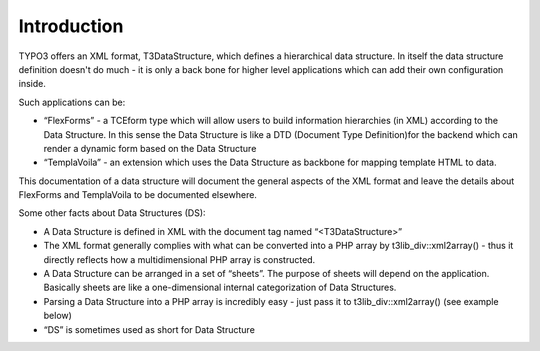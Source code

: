 ﻿

.. ==================================================
.. FOR YOUR INFORMATION
.. --------------------------------------------------
.. -*- coding: utf-8 -*- with BOM.

.. ==================================================
.. DEFINE SOME TEXTROLES
.. --------------------------------------------------
.. role::   underline
.. role::   typoscript(code)
.. role::   ts(typoscript)
   :class:  typoscript
.. role::   php(code)


Introduction
^^^^^^^^^^^^

TYPO3 offers an XML format, T3DataStructure, which defines a
hierarchical data structure. In itself the data structure definition
doesn't do much - it is only a back bone for higher level applications
which can add their own configuration inside.

Such applications can be:

- “FlexForms” - a TCEform type which will allow users to build
  information hierarchies (in XML) according to the Data Structure. In
  this sense the Data Structure is like a DTD (Document Type
  Definition)for the backend which can render a dynamic form based on
  the Data Structure

- “TemplaVoila” - an extension which uses the Data Structure as backbone
  for mapping template HTML to data.

This documentation of a data structure will document the general
aspects of the XML format and leave the details about FlexForms and
TemplaVoila to be documented elsewhere.

Some other facts about Data Structures (DS):

- A Data Structure is defined in XML with the document tag named
  “<T3DataStructure>”

- The XML format generally complies with what can be converted into a
  PHP array by t3lib\_div::xml2array() - thus it directly reflects how a
  multidimensional PHP array is constructed.

- A Data Structure can be arranged in a set of “sheets”. The purpose of
  sheets will depend on the application. Basically sheets are like a
  one-dimensional internal categorization of Data Structures.

- Parsing a Data Structure into a PHP array is incredibly easy - just
  pass it to t3lib\_div::xml2array() (see example below)

- “DS” is sometimes used as short for Data Structure

